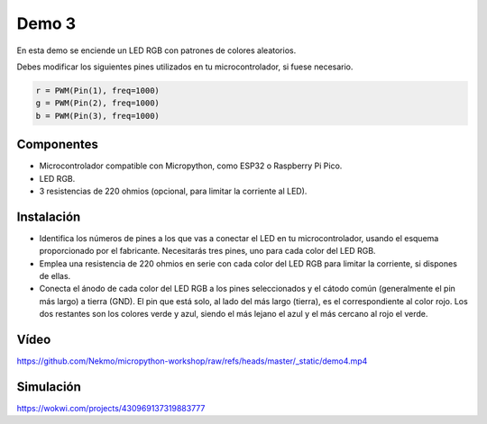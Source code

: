 Demo 3
######

En esta demo se enciende un LED RGB con patrones de colores aleatorios.

Debes modificar los siguientes pines utilizados en tu microcontrolador, si fuese necesario.

.. code-block:: python

   r = PWM(Pin(1), freq=1000)
   g = PWM(Pin(2), freq=1000)
   b = PWM(Pin(3), freq=1000)



Componentes
===========

- Microcontrolador compatible con Micropython, como ESP32 o Raspberry Pi Pico.
- LED RGB.
- 3 resistencias de 220 ohmios (opcional, para limitar la corriente al LED).

Instalación
===========

- Identifica los números de pines a los que vas a conectar el LED en tu microcontrolador, usando el esquema
  proporcionado por el fabricante. Necesitarás tres pines, uno para cada color del LED RGB.
- Emplea una resistencia de 220 ohmios en serie con cada color del LED RGB para limitar la corriente, si dispones de
  ellas.
- Conecta el ánodo de cada color del LED RGB a los pines seleccionados y el cátodo común (generalmente el pin más largo)
  a tierra (GND). El pin que está solo, al lado del más largo (tierra), es el correspondiente al color rojo. Los dos
  restantes son los colores verde y azul, siendo el más lejano el azul y el más cercano al rojo el verde.

Vídeo
=====

https://github.com/Nekmo/micropython-workshop/raw/refs/heads/master/_static/demo4.mp4

Simulación
==========

https://wokwi.com/projects/430969137319883777
